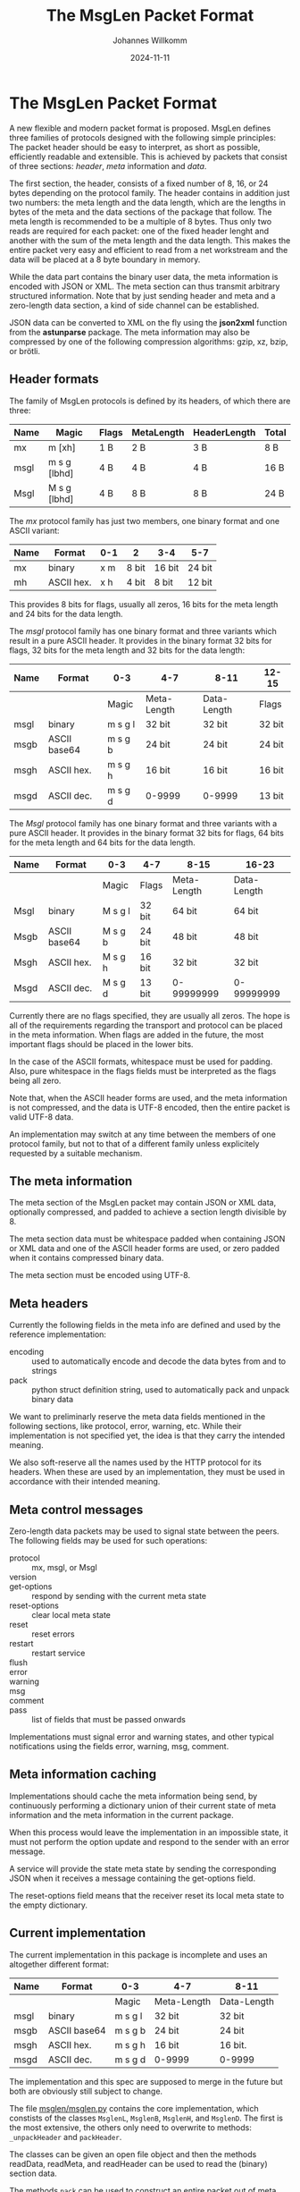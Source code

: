 #+title: The MsgLen Packet Format
#+author: Johannes Willkomm
#+date: 2024-11-11
#+options: ^:{}

* The MsgLen Packet Format

A new flexible and modern packet format is proposed. MsgLen defines
three families of protocols designed with the following simple
principles: The packet header should be easy to interpret, as short as
possible, efficiently readable and extensible. This is achieved by
packets that consist of three sections: /header/, /meta/ information
and /data/.

The first section, the header, consists of a fixed number of 8, 16, or
24 bytes depending on the protocol family. The header contains in
addition just two numbers: the meta length and the data length, which
are the lengths in bytes of the meta and the data sections of the
package that follow. The meta length is recommended to be a multiple
of 8 bytes. Thus only two reads are required for each packet: one of
the fixed header lenght and another with the sum of the meta length
and the data length.  This makes the entire packet very easy and
efficient to read from a net workstream and the data will be placed at
a 8 byte boundary in memory.

While the data part contains the binary user data, the meta
information is encoded with JSON or XML. The meta section can thus
transmit arbitrary structured information. Note that by just sending
header and meta and a zero-length data section, a kind of side channel
can be established.

JSON data can be converted to XML on the fly using the *json2xml*
function from the *astunparse* package. The meta information may also
be compressed by one of the following compression algorithms: gzip,
xz, bzip, or brötli.

** Header formats

The family of MsgLen protocols is defined by its headers, of which
there are three:

| Name | Magic        | Flags | MetaLength | HeaderLength | Total |
|------+--------------+-------+------------+--------------+-------|
| mx   | m [xh]       | 1 B   | 2 B        | 3 B          | 8 B   |
| msgl | m s g [lbhd] | 4 B   | 4 B        | 4 B          | 16 B  |
| Msgl | M s g [lbhd] | 4 B   | 8 B        | 8 B          | 24 B  |

The /mx/ protocol family has just two members, one binary format and one
ASCII variant:

| Name | Format     | 0-1 | 2     | 3-4    | 5-7    |
|------+------------+-----+-------+--------+--------|
| mx   | binary     | x m | 8 bit | 16 bit | 24 bit |
| mh   | ASCII hex. | x h | 4 bit | 8 bit  | 12 bit |

This provides 8 bits for flags, usually all zeros, 16 bits for the
meta length and 24 bits for the data length.

The /msgl/ protocol family has one binary format and three variants
which result in a pure ASCII header. It provides in the binary format
32 bits for flags, 32 bits for the meta length and 32 bits for the
data length:

| Name | Format       | 0-3     | 4-7         | 8-11        | 12-15  |
|------+--------------+---------+-------------+-------------+--------|
|      |              | Magic   | Meta-Length | Data-Length | Flags  |
|------+--------------+---------+-------------+-------------+--------|
| msgl | binary       | m s g l | 32 bit      | 32 bit      | 32 bit |
| msgb | ASCII base64 | m s g b | 24 bit      | 24 bit      | 24 bit |
| msgh | ASCII hex.   | m s g h | 16 bit      | 16 bit      | 16 bit |
| msgd | ASCII dec.   | m s g d | 0-9999      | 0-9999      | 13 bit |

The /Msgl/ protocol family has one binary format and three variants
with a pure ASCII header. It provides in the binary format 32 bits for
flags, 64 bits for the meta length and 64 bits for the data length.

| Name | Format       | 0-3     | 4-7    | 8-15        | 16-23       |
|------+--------------+---------+--------+-------------+-------------|
|      |              | Magic   | Flags  | Meta-Length | Data-Length |
|------+--------------+---------+--------+-------------+-------------|
| Msgl | binary       | M s g l | 32 bit | 64 bit      | 64 bit      |
| Msgb | ASCII base64 | M s g b | 24 bit | 48 bit      | 48 bit      |
| Msgh | ASCII hex.   | M s g h | 16 bit | 32 bit      | 32 bit      |
| Msgd | ASCII dec.   | M s g d | 13 bit | 0-99999999  | 0-99999999  |

Currently there are no flags specified, they are usually all zeros.
The hope is all of the requirements regarding the transport and
protocol can be placed in the meta information. When flags are added
in the future, the most important flags should be placed in the
lower bits.

In the case of the ASCII formats, whitespace must be used for
padding. Also, pure whitespace in the flags fields must be
interpreted as the flags being all zero.

Note that, when the ASCII header forms are used, and the meta
information is not compressed, and the data is UTF-8 encoded, then the
entire packet is valid UTF-8 data.

An implementation may switch at any time between the members of one
protocol family, but not to that of a different family unless
explicitely requested by a suitable mechanism.

** The meta information

The meta section of the MsgLen packet may contain JSON or XML data,
optionally compressed, and padded to achieve a section length
divisible by 8.

The meta section data must be whitespace padded when containing JSON
or XML data and one of the ASCII header forms are used, or zero padded
when it contains compressed binary data.

The meta section must be encoded using UTF-8.

** Meta headers

Currently the following fields in the meta info are defined and used
by the reference implementation:

 - encoding :: used to automatically encode and decode the data bytes
   from and to strings
 - pack :: python struct definition string, used to automatically
   pack and unpack binary data

We want to preliminarly reserve the meta data fields mentioned in the
following sections, like protocol, error, warning, etc. While their
implementation is not specified yet, the idea is that they carry the
intended meaning.

We also soft-reserve all the names used by the HTTP protocol for its
headers. When these are used by an implementation, they must be used
in accordance with their intended meaning.

** Meta control messages

Zero-length data packets may be used to signal state between the
peers. The following fields may be used for such operations:

 - protocol :: mx, msgl, or Msgl
 - version ::
 - get-options :: respond by sending with the current meta state
 - reset-options :: clear local meta state
 - reset :: reset errors
 - restart :: restart service
 - flush ::
 - error ::
 - warning ::
 - msg ::
 - comment ::
 - pass :: list of fields that must be passed onwards

Implementations must signal error and warning states, and other
typical notifications using the fields error, warning, msg, comment.

** Meta information caching

Implementations should cache the meta information being send, by
continuously performing a dictionary union of their current state of
meta information and the meta information in the current package.

When this process would leave the implementation in an impossible
state, it must not perform the option update and respond to the sender
with an error message.

A service will provide the state meta state by sending the
corresponding JSON when it receives a message containing the
get-options field.

The reset-options field means that the receiver reset its local meta
state to the empty dictionary.

** Current implementation

The current implementation in this package is incomplete and uses an
altogether different format:

| Name | Format       | 0-3     | 4-7         | 8-11        |
|------+--------------+---------+-------------+-------------|
|      |              | Magic   | Meta-Length | Data-Length |
|------+--------------+---------+-------------+-------------|
| msgl | binary       | m s g l | 32 bit      | 32 bit      |
| msgb | ASCII base64 | m s g b | 24 bit      | 24 bit      |
| msgh | ASCII hex.   | m s g h | 16 bit      | 16 bit.     |
| msgd | ASCII dec.   | m s g d | 0-9999      | 0-9999      |

The implementation and this spec are supposed to merge in the future
but both are obviously still subject to change.

The file [[file:msglen/msglen.py][msglen/msglen.py]] contains the core implementation, which
constists of the classes ~MsglenL~, ~MsglenB~, ~MsglenH~, and
~MsglenD~. The first is the most extensive, the others only need to
overwrite to methods: ~_unpackHeader~ and ~packHeader~.

The classes can be given an open file object and then the methods
readData, readMeta, and readHeader can be used to read the (binary)
section data.

The methods ~pack~ can be used to construct an entire packet out of
meta data and data. The methods ~packHeader~ and ~metaHeader~ can be
used to construct the header and meta section byte data individually.

The method ~unpackHeader~ returns the triple (id, mlen, dlen) from 12
bytes of byte data. The combined meta and data section can be unpacked
with the method ~unpack~.

The method ~reader~ returns an asynchronous reader handle when passed
an asyncio stream reader. The methods ~writer~ returns a regular
function that writes data to a given stream with given meta dict and
~packer~ returns a function that packs data with a given meta dict.
